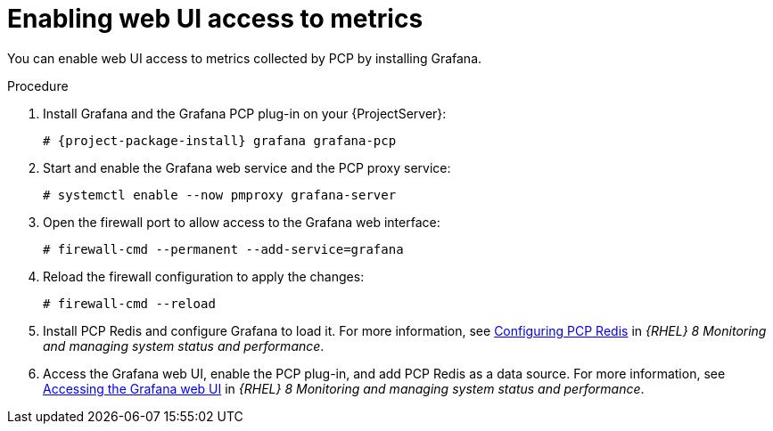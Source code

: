 [id='enabling-web-ui-access-to-metrics_{context}']
= Enabling web UI access to metrics

You can enable web UI access to metrics collected by PCP by installing Grafana.

.Procedure
. Install Grafana and the Grafana PCP plug-in on your {ProjectServer}:
+
[options="nowrap", subs="verbatim,quotes,attributes"]
----
# {project-package-install} grafana grafana-pcp
----
. Start and enable the Grafana web service and the PCP proxy service:
+
----
# systemctl enable --now pmproxy grafana-server
----
. Open the firewall port to allow access to the Grafana web interface:
+
----
# firewall-cmd --permanent --add-service=grafana
----
. Reload the firewall configuration to apply the changes:
+
----
# firewall-cmd --reload
----
. Install PCP Redis and configure Grafana to load it.
For more information, see https://access.redhat.com/documentation/en-us/red_hat_enterprise_linux/8/html/monitoring_and_managing_system_status_and_performance/setting-up-graphical-representation-of-pcp-metrics_monitoring-and-managing-system-status-and-performance#configuring-pcp-redis_setting-up-graphical-representation-of-pcp-metrics[Configuring PCP Redis] in _{RHEL} 8 Monitoring and managing system status and performance_.
. Access the Grafana web UI, enable the PCP plug-in, and add PCP Redis as a data source.
For more information, see https://access.redhat.com/documentation/en-us/red_hat_enterprise_linux/8/html/monitoring_and_managing_system_status_and_performance/setting-up-graphical-representation-of-pcp-metrics_monitoring-and-managing-system-status-and-performance#accessing-the-grafana-web-ui_setting-up-graphical-representation-of-pcp-metrics[Accessing the Grafana web UI] in _{RHEL} 8 Monitoring and managing system status and performance_.
